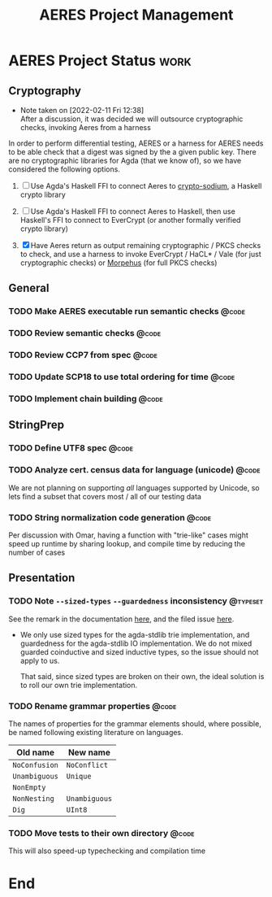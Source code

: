 #+TITLE: AERES Project Management

* AERES Project Status                                                 :work:
** Cryptography
   - Note taken on [2022-02-11 Fri 12:38] \\
     After a discussion, it was decided we will outsource cryptographic checks,
     invoking Aeres from a harness

   In order to perform differential testing, AERES or a harness for AERES needs
   to be able check that a digest was signed by the a given public key. There are
   no cryptographic libraries for Agda (that we know of), so we have considered
   the following options.

   1. [ ] Use Agda's Haskell FFI to connect Aeres to [[https://hackage.haskell.org/package/crypto-sodium][crypto-sodium]], a Haskell
      crypto library

   2. [ ] Use Agda's Haskell FFI to connect Aeres to Haskell, then use Haskell's
      FFI to connect to EverCrypt (or another formally verified crypto library)

   3. [X] Have Aeres return as output remaining cryptographic / PKCS checks to
      check, and use a harness to invoke EverCrypt / HaCL* / Vale (for just
      cryptographic checks) or [[https://github.com/Morpheus-Repo/Morpheus][Morpehus]] (for full PKCS checks)

** General
*** TODO Make AERES executable run semantic checks                    :@code:
    :PROPERTIES:
    :ASSIGNEE: Chris
    :END:
*** TODO Review semantic checks                                       :@code:
    :PROPERTIES:
    :ASSIGNEE: Chris
    :END:
*** TODO Review CCP7 from spec                                        :@code:
    :PROPERTIES:
    :Assignee: Joy
    :END:
*** TODO Update SCP18 to use total ordering for time                  :@code:
    :PROPERTIES:
    :ASSIGNEE: Chris
    :END:
*** TODO Implement chain building                                     :@code:

** StringPrep
*** TODO Define UTF8 spec                                             :@code:
*** TODO Analyze cert. census data for language (unicode)             :@code:
    :PROPERTIES:
    :ASSIGNEE: Joy
    :END:

    We are not planning on supporting /all/ languages supported by Unicode, so
    lets find a subset that covers most / all of our testing data
*** TODO String normalization code generation                         :@code:
    :PROPERTIES:
    :ASSIGNEE: Joy
    :END:

    Per discussion with Omar, having a function with "trie-like" cases might
    speed up runtime by sharing lookup, and compile time by reducing the number
    of cases

** Presentation
  

*** TODO Note =--sized-types= =--guardedness= inconsistency        :@typeset:
    :PROPERTIES:
    :ASSIGNEE: Chris
    :END:

   See the remark in the documentation [[https://agda.readthedocs.io/en/v2.6.1/language/safe-agda.html][here]], and the filed issue [[https://github.com/agda/agda/issues/1209][here]].

   - We only use sized types for the agda-stdlib trie implementation, and
     guardedness for the agda-stdlib IO implementation. We do not mixed guarded
     coinductive and sized inductive types, so the issue should not apply to us.

     That said, since sized types are broken on their own, the ideal solution is
     to roll our own trie implementation.
   

*** TODO Rename grammar properties                                    :@code:
    :PROPERTIES:
    :ASSIGNEE: Chris
    :END:

    The names of properties for the grammar elements should, where possible, be
    named following existing literature on languages.

    | Old name      | New name      |
    |---------------+---------------|
    | =NoConfusion= | =NoConflict=  |
    | =Unambiguous= | =Unique=      |
    | =NonEmpty=    |               |
    | =NonNesting=  | =Unambiguous= |
    |---------------+---------------|
    | =Dig=         | =UInt8=       |

*** TODO Move tests to their own directory                            :@code:

    This will also speed-up typechecking and compilation time

* End

#  LocalWords:  AERES

# Local Variables:
# eval: (flyspell-mode)
# eval: (smartparens-mode)
# End:

